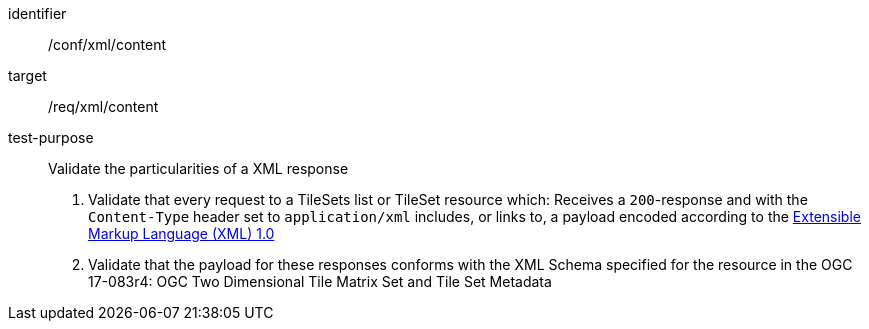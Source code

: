 [[ats_xml_content]]
////
[width="90%",cols="2,6a"]
|===
^|*Abstract Test {counter:ats-id}* |*/conf/xml/content*
^|Test Purpose |Validate the particularities of a XML response
^|Requirement |/req/xml/content
^|Test Method |1. Validate that every request to a TileSets list or TileSet resource which: Receives a `200`-response and with the `Content-Type` header set to `application/xml` includes, or links to, a payload encoded according to the  link:https://www.w3.org/TR/xml/[Extensible Markup Language (XML) 1.0]

2. Validate that the payload for these responses conforms with the XML Schema specified for the resource in the OGC 17-083r4: OGC Two Dimensional Tile Matrix Set and Tile Set Metadata
|===
////


[abstract_test]
====
[%metadata]
identifier:: /conf/xml/content
target:: /req/xml/content
test-purpose:: Validate the particularities of a XML response
+
--
1. Validate that every request to a TileSets list or TileSet resource which: Receives a `200`-response and with the `Content-Type` header set to `application/xml` includes, or links to, a payload encoded according to the  link:https://www.w3.org/TR/xml/[Extensible Markup Language (XML) 1.0]

2. Validate that the payload for these responses conforms with the XML Schema specified for the resource in the OGC 17-083r4: OGC Two Dimensional Tile Matrix Set and Tile Set Metadata
--
====
